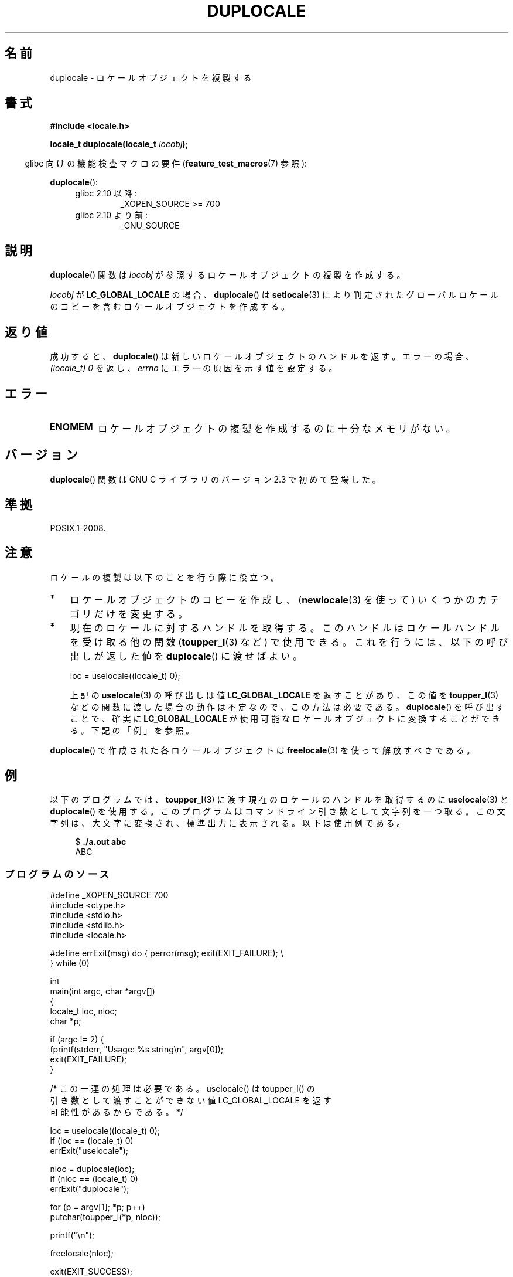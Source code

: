 .\" t
.\" Copyright (C) 2014 Michael Kerrisk <mtk.manpages@gmail.com>
.\"
.\" %%%LICENSE_START(VERBATIM)
.\" Permission is granted to make and distribute verbatim copies of this
.\" manual provided the copyright notice and this permission notice are
.\" preserved on all copies.
.\"
.\" Permission is granted to copy and distribute modified versions of this
.\" manual under the conditions for verbatim copying, provided that the
.\" entire resulting derived work is distributed under the terms of a
.\" permission notice identical to this one.
.\"
.\" Since the Linux kernel and libraries are constantly changing, this
.\" manual page may be incorrect or out-of-date.  The author(s) assume no
.\" responsibility for errors or omissions, or for damages resulting from
.\" the use of the information contained herein.  The author(s) may not
.\" have taken the same level of care in the production of this manual,
.\" which is licensed free of charge, as they might when working
.\" professionally.
.\"
.\" Formatted or processed versions of this manual, if unaccompanied by
.\" the source, must acknowledge the copyright and authors of this work.
.\" %%%LICENSE_END
.\"
.\"*******************************************************************
.\"
.\" This file was generated with po4a. Translate the source file.
.\"
.\"*******************************************************************
.TH DUPLOCALE 3 2014\-03\-12 Linux "Linux Programmer's Manual"
.SH 名前
duplocale \- ロケールオブジェクトを複製する
.SH 書式
.nf
\fB#include <locale.h>\fP

\fBlocale_t duplocale(locale_t \fP\fIlocobj\fP\fB);\fP
.fi
.sp
.in -4n
glibc 向けの機能検査マクロの要件 (\fBfeature_test_macros\fP(7)  参照):
.in
.sp
\fBduplocale\fP():
.PD 0
.RS 4
.TP 
glibc 2.10 以降:
_XOPEN_SOURCE\ >=\ 700
.TP 
glibc 2.10 より前:
_GNU_SOURCE
.RE
.PD
.SH 説明
\fBduplocale\fP() 関数は \fIlocobj\fP が参照するロケールオブジェクトの複製を作成する。

\fIlocobj\fP が \fBLC_GLOBAL_LOCALE\fP の場合、 \fBduplocale\fP() は \fBsetlocale\fP(3)
により判定されたグローバルロケールのコピーを含むロケールオブジェクトを作成する。
.SH 返り値
成功すると、 \fBduplocale\fP() は新しいロケールオブジェクトのハンドルを返す。 エラーの場合、 \fI(locale_t)\ 0\fP を返し、
\fIerrno\fP にエラーの原因を示す値を設定する。
.SH エラー
.TP 
\fBENOMEM\fP
ロケールオブジェクトの複製を作成するのに十分なメモリがない。
.SH バージョン
\fBduplocale\fP() 関数は GNU C ライブラリのバージョン 2.3 で初めて登場した。
.SH 準拠
POSIX.1\-2008.
.SH 注意
ロケールの複製は以下のことを行う際に役立つ。
.IP * 3
ロケールオブジェクトのコピーを作成し、  (\fBnewlocale\fP(3) を使って) いくつかのカテゴリだけを変更する。
.IP *
現在のロケールに対するハンドルを取得する。 このハンドルはロケールハンドルを受け取る他の関数 (\fBtoupper_l\fP(3) など) で使用できる。
これを行うには、 以下の呼び出しが返した値を \fBduplocale\fP() に渡せばよい。

    loc = uselocale((locale_t) 0);

.IP
上記の \fBuselocale\fP(3) の呼び出しは値 \fBLC_GLOBAL_LOCALE\fP を返すことがあり、 この値を
\fBtoupper_l\fP(3) などの関数に渡した場合の動作は不定なので、 この方法は必要である。 \fBduplocale\fP()
を呼び出すことで、確実に \fBLC_GLOBAL_LOCALE\fP が使用可能なロケールオブジェクトに変換することができる。 下記の「例」を参照。
.PP
\fBduplocale\fP() で作成された各ロケールオブジェクトは \fBfreelocale\fP(3) を使って解放すべきである。
.SH 例
以下のプログラムでは、 \fBtoupper_l\fP(3) に渡す現在のロケールのハンドルを取得するのに \fBuselocale\fP(3) と
\fBduplocale\fP() を使用する。
このプログラムはコマンドライン引き数として文字列を一つ取る。この文字列は、大文字に変換され、標準出力に表示される。 以下は使用例である。
.in +4n
.nf

$ \fB./a.out abc\fP
ABC
.fi
.in
.SS プログラムのソース
.nf
#define _XOPEN_SOURCE 700
#include <ctype.h>
#include <stdio.h>
#include <stdlib.h>
#include <locale.h>

#define errExit(msg)    do { perror(msg); exit(EXIT_FAILURE); \e
                        } while (0)

int
main(int argc, char *argv[])
{
    locale_t loc, nloc;
    char *p;

    if (argc != 2) {
        fprintf(stderr, "Usage: %s string\en", argv[0]);
        exit(EXIT_FAILURE);
    }

    /* この一連の処理は必要である。 uselocale() は toupper_l() の
       引き数として渡すことができない値 LC_GLOBAL_LOCALE を返す
       可能性があるからである。 */

    loc = uselocale((locale_t) 0);
    if (loc == (locale_t) 0)
        errExit("uselocale");

    nloc = duplocale(loc);
    if (nloc == (locale_t) 0)
        errExit("duplocale");

    for (p = argv[1]; *p; p++)
        putchar(toupper_l(*p, nloc));

    printf("\en");

    freelocale(nloc);

    exit(EXIT_SUCCESS);
}
.fi
.SH 関連項目
\fBfreelocale\fP(3), \fBnewlocale\fP(3), \fBsetlocale\fP(3), \fBuselocale\fP(3),
\fBlocale\fP(5), \fBlocale\fP(7)
.SH この文書について
この man ページは Linux \fIman\-pages\fP プロジェクトのリリース 3.65 の一部
である。プロジェクトの説明とバグ報告に関する情報は
http://www.kernel.org/doc/man\-pages/ に書かれている。
